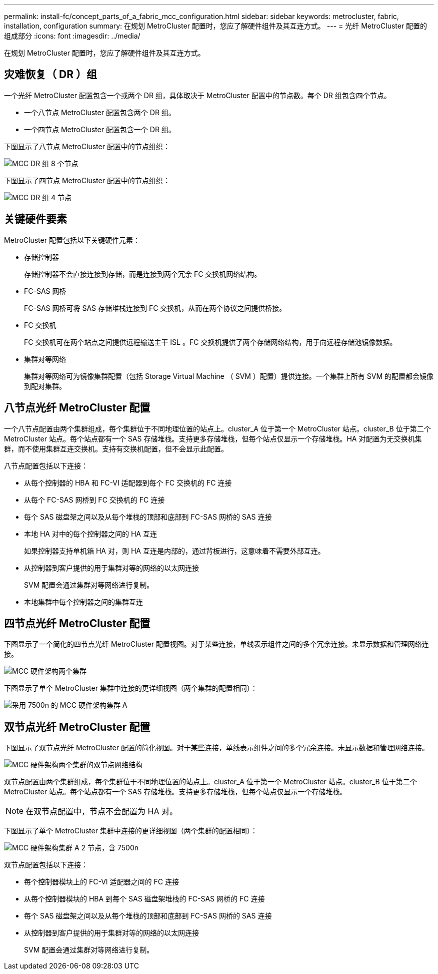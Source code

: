 ---
permalink: install-fc/concept_parts_of_a_fabric_mcc_configuration.html 
sidebar: sidebar 
keywords: metrocluster, fabric, installation, configuration 
summary: 在规划 MetroCluster 配置时，您应了解硬件组件及其互连方式。 
---
= 光纤 MetroCluster 配置的组成部分
:icons: font
:imagesdir: ../media/


[role="lead"]
在规划 MetroCluster 配置时，您应了解硬件组件及其互连方式。



== 灾难恢复（ DR ）组

一个光纤 MetroCluster 配置包含一个或两个 DR 组，具体取决于 MetroCluster 配置中的节点数。每个 DR 组包含四个节点。

* 一个八节点 MetroCluster 配置包含两个 DR 组。
* 一个四节点 MetroCluster 配置包含一个 DR 组。


下图显示了八节点 MetroCluster 配置中的节点组织：

image::../media/mcc_dr_groups_8_node.gif[MCC DR 组 8 个节点]

下图显示了四节点 MetroCluster 配置中的节点组织：

image::../media/mcc_dr_groups_4_node.gif[MCC DR 组 4 节点]



== 关键硬件要素

MetroCluster 配置包括以下关键硬件元素：

* 存储控制器
+
存储控制器不会直接连接到存储，而是连接到两个冗余 FC 交换机网络结构。

* FC-SAS 网桥
+
FC-SAS 网桥可将 SAS 存储堆栈连接到 FC 交换机，从而在两个协议之间提供桥接。

* FC 交换机
+
FC 交换机可在两个站点之间提供远程输送主干 ISL 。FC 交换机提供了两个存储网络结构，用于向远程存储池镜像数据。

* 集群对等网络
+
集群对等网络可为镜像集群配置（包括 Storage Virtual Machine （ SVM ）配置）提供连接。一个集群上所有 SVM 的配置都会镜像到配对集群。





== 八节点光纤 MetroCluster 配置

一个八节点配置由两个集群组成，每个集群位于不同地理位置的站点上。cluster_A 位于第一个 MetroCluster 站点。cluster_B 位于第二个 MetroCluster 站点。每个站点都有一个 SAS 存储堆栈。支持更多存储堆栈，但每个站点仅显示一个存储堆栈。HA 对配置为无交换机集群，而不使用集群互连交换机。支持有交换机配置，但不会显示此配置。

八节点配置包括以下连接：

* 从每个控制器的 HBA 和 FC-VI 适配器到每个 FC 交换机的 FC 连接
* 从每个 FC-SAS 网桥到 FC 交换机的 FC 连接
* 每个 SAS 磁盘架之间以及从每个堆栈的顶部和底部到 FC-SAS 网桥的 SAS 连接
* 本地 HA 对中的每个控制器之间的 HA 互连
+
如果控制器支持单机箱 HA 对，则 HA 互连是内部的，通过背板进行，这意味着不需要外部互连。

* 从控制器到客户提供的用于集群对等的网络的以太网连接
+
SVM 配置会通过集群对等网络进行复制。

* 本地集群中每个控制器之间的集群互连




== 四节点光纤 MetroCluster 配置

下图显示了一个简化的四节点光纤 MetroCluster 配置视图。对于某些连接，单线表示组件之间的多个冗余连接。未显示数据和管理网络连接。

image::../media/mcc_hardware_architecture_both_clusters.gif[MCC 硬件架构两个集群]

下图显示了单个 MetroCluster 集群中连接的更详细视图（两个集群的配置相同）：

image::../media/mcc_hardware_architecture_cluster_a_with_7500n.gif[采用 7500n 的 MCC 硬件架构集群 A]



== 双节点光纤 MetroCluster 配置

下图显示了双节点光纤 MetroCluster 配置的简化视图。对于某些连接，单线表示组件之间的多个冗余连接。未显示数据和管理网络连接。

image::../media/mcc_hardware_architecture_both_clusters_2_node_fabric.gif[MCC 硬件架构两个集群的双节点网络结构]

双节点配置由两个集群组成，每个集群位于不同地理位置的站点上。cluster_A 位于第一个 MetroCluster 站点。cluster_B 位于第二个 MetroCluster 站点。每个站点都有一个 SAS 存储堆栈。支持更多存储堆栈，但每个站点仅显示一个存储堆栈。


NOTE: 在双节点配置中，节点不会配置为 HA 对。

下图显示了单个 MetroCluster 集群中连接的更详细视图（两个集群的配置相同）：

image::../media/mcc_hardware_architecture_cluster_a_2_node_with_7500n.gif[MCC 硬件架构集群 A 2 节点，含 7500n]

双节点配置包括以下连接：

* 每个控制器模块上的 FC-VI 适配器之间的 FC 连接
* 从每个控制器模块的 HBA 到每个 SAS 磁盘架堆栈的 FC-SAS 网桥的 FC 连接
* 每个 SAS 磁盘架之间以及从每个堆栈的顶部和底部到 FC-SAS 网桥的 SAS 连接
* 从控制器到客户提供的用于集群对等的网络的以太网连接
+
SVM 配置会通过集群对等网络进行复制。


